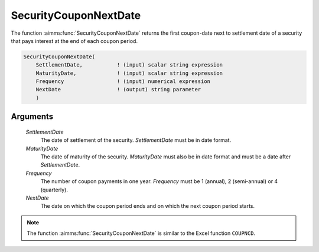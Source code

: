 .. aimms:function:: SecurityCouponNextDate(SettlementDate, MaturityDate, Frequency, NextDate)

.. _SecurityCouponNextDate:

SecurityCouponNextDate
======================

The function :aimms:func:`SecurityCouponNextDate` returns the first coupon-date
next to settlement date of a security that pays interest at the end of
each coupon period.

.. code-block:: aimms

    SecurityCouponNextDate(
        SettlementDate,           ! (input) scalar string expression
        MaturityDate,             ! (input) scalar string expression
        Frequency                 ! (input) numerical expression
        NextDate                  ! (output) string parameter
        )

Arguments
---------

    *SettlementDate*
        The date of settlement of the security. *SettlementDate* must be in date
        format.

    *MaturityDate*
        The date of maturity of the security. *MaturityDate* must also be in
        date format and must be a date after *SettlementDate*.

    *Frequency*
        The number of coupon payments in one year. *Frequency* must be 1
        (annual), 2 (semi-annual) or 4 (quarterly).

    *NextDate*
        The date on which the coupon period ends and on which the next coupon
        period starts.

.. note::

    The function :aimms:func:`SecurityCouponNextDate` is similar to the Excel function
    ``COUPNCD``.

.. seealso::

    General :ref:`equations<ff.sec.coupn>` for securities with multiple coupons.
